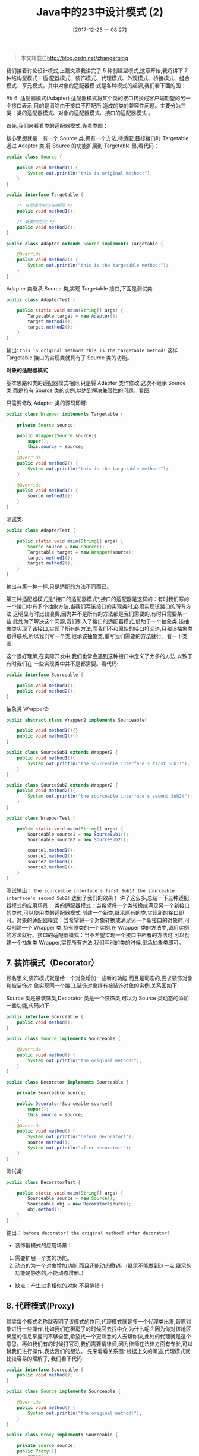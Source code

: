 #+OPTIONS: author:nil ^:{}
#+HUGO_BASE_DIR: ~/waver/github/blog
#+HUGO_SECTION: post/2017
#+HUGO_CUSTOM_FRONT_MATTER: :toc true
#+HUGO_AUTO_SET_LASTMOD: t
#+HUGO_DRAFT: false
#+DATE: [2017-12-25 一 08:27]
#+TITLE:  Java中的23中设计模式 (2)
#+HUGO_TAGS: Java Desgin_Patterns
#+HUGO_CATEGORIES: Java






#+begin_quote
  本文转载自[[http://blog.csdn.net/zhangerqing]]
#+end_quote

我们接着讨论设计模式,上篇文章我讲完了 5 种创建型模式,这章开始,我将讲下 7 种结构型模式：适
配器模式、装饰模式、代理模式、外观模式、桥接模式、组合模式、享元模式。其中对象的适配器模
式是各种模式的起源,我们看下面的图：

[[/images/post_images/20171225_01.png]] ## 6. 适配器模式(Adapter)
适配器模式将某个类的接口转换成客户端期望的另一个接口表示,目的是消除由于接口不匹配所
造成的类的兼容性问题。主要分为三类：类的适配器模式、对象的适配器模式、接口的适配器模式
。

首先,我们来看看类的适配器模式,先看类图：
[[/images/post_images/20171225_02.png]]

核心思想就是：有一个 Source 类,拥有一个方法,待适配,目标接口时 Targetable,通过
Adapter 类,将 Source 的功能扩展到 Targetable 里,看代码：

#+begin_src java
public class Source {  

    public void method1() {  
        System.out.println("this is original method!");  
    }  
}  
#+end_src

#+begin_src java
public interface Targetable {  

    /* 与原类中的方法相同 */  
    public void method1();  

    /* 新类的方法 */  
    public void method2();  
}  
#+end_src

#+begin_src java
public class Adapter extends Source implements Targetable {  

    @Override  
    public void method2() {  
        System.out.println("this is the targetable method!");  
    }  
}  
#+end_src

Adapter 类继承 Source 类,实现 Targetable 接口,下面是测试类:

#+begin_src java
public class AdapterTest {  

    public static void main(String[] args) {  
        Targetable target = new Adapter();  
        target.method1();  
        target.method2();  
    }  
}
#+end_src

输出: =this is original method! this is the targetable method!=
这样 Targetable 接口的实现类就具有了 Source 类的功能。

*对象的适配器模式*

基本思路和类的适配器模式相同,只是将 Adapter 类作修改,这次不继承 Source 类,而是持有 Source 类的实例,以达到解决兼容性的问题。看图:
[[/images/post_images/20171225_03.png]]

只需要修改 Adapter 类的源码即可:

#+begin_src java
public class Wrapper implements Targetable {  

    private Source source;  

    public Wrapper(Source source){  
        super();  
        this.source = source;  
    }  
    @Override  
    public void method2() {  
        System.out.println("this is the targetable method!");  
    }  

    @Override  
    public void method1() {  
        source.method1();  
    }  
}  
#+end_src

测试类:

#+begin_src java
public class AdapterTest {  

    public static void main(String[] args) {  
        Source source = new Source();  
        Targetable target = new Wrapper(source);  
        target.method1();  
        target.method2();  
    }  
}
#+end_src

输出与第一种一样,只是适配的方法不同而已。

第三种适配器模式是*接口的适配器模式*,接口的适配器是这样的：有时我们写的一个接口中有多个抽象方法,当我们写该接口的实现类时,必须实现该接口的所有方法,这明显有时比较浪费,因为并不是所有的方法都是我们需要的,有时只需要某一些,此处为了解决这个问题,我们引入了接口的适配器模式,借助于一个抽象类,该抽象类实现了该接口,实现了所有的方法,而我们不和原始的接口打交道,只和该抽象类取得联系,所以我们写一个类,继承该抽象类,重写我们需要的方法就行。看一下类图:
[[/images/post_images/20171225_04.png]]

这个很好理解,在实际开发中,我们也常会遇到这种接口中定义了太多的方法,以致于有时我们在
一些实现类中并不是都需要。看代码:

#+begin_src java
public interface Sourceable {  

    public void method1();  
    public void method2();  
}  
#+end_src

抽象类 Wrapper2:

#+begin_src java
public abstract class Wrapper2 implements Sourceable{  

    public void method1(){}  
    public void method2(){}  
}  
#+end_src

#+begin_src java
public class SourceSub1 extends Wrapper2 {  
    public void method1(){  
        System.out.println("the sourceable interface's first Sub1!");  
    }  
}
#+end_src

#+begin_src java
public class SourceSub2 extends Wrapper2 {  
    public void method2(){  
        System.out.println("the sourceable interface's second Sub2!");  
    }  
}  
#+end_src

#+begin_src java
public class WrapperTest {  

    public static void main(String[] args) {  
        Sourceable source1 = new SourceSub1();  
        Sourceable source2 = new SourceSub2();  

        source1.method1();  
        source1.method2();  
        source2.method1();  
        source2.method2();  
    }  
}
#+end_src

测试输出：
=the sourceable interface's first Sub1! the sourceable interface's second Sub2!=
达到了我们的效果！ 讲了这么多,总结一下三种适配器模式的应用场景：
类的适配器模式：当希望将一个类转换成满足另一个新接口的类时,可以使用类的适配器模式,创建一个新类,继承原有的类,实现新的接口即可。对象的适配器模式：当希望将一个对象转换成满足另一个新接口的对象时,可以创建一个 Wrapper 类,持有原类的一个实例,在 Wrapper 类的方法中,调用实例的方法就行。接口的适配器模式：当不希望实现一个接口中所有的方法时,可以创建一个抽象类 Wrapper,实现所有方法,我们写别的类的时候,继承抽象类即可。

** 7. 装饰模式（Decorator）
   :PROPERTIES:
   :CUSTOM_ID: 装饰模式 decorator
   :END:
顾名思义,装饰模式就是给一个对象增加一些新的功能,而且是动态的,要求装饰对象和被装饰对
象实现同一个接口,装饰对象持有被装饰对象的实例,关系图如下:
[[/images/post_images/20171225_05.png]]

Source 类是被装饰类,Decorator 类是一个装饰类,可以为 Source 类动态的添加一些功能,代码如下:

#+begin_src java
public interface Sourceable {  
    public void method();  
}  
#+end_src

#+begin_src java
public class Source implements Sourceable {  

    @Override  
    public void method() {  
        System.out.println("the original method!");  
    }  
}  
#+end_src

#+begin_src java
public class Decorator implements Sourceable {  

    private Sourceable source;  

    public Decorator(Sourceable source){  
        super();  
        this.source = source;  
    }  
    @Override  
    public void method() {  
        System.out.println("before decorator!");  
        source.method();  
        System.out.println("after decorator!");  
    }  
}  
#+end_src

测试类:

#+begin_src java
public class DecoratorTest {  

    public static void main(String[] args) {  
        Sourceable source = new Source();  
        Sourceable obj = new Decorator(source);  
        obj.method();  
    }  
}  
#+end_src

输出： =before decorator! the original method! after decorator!=

- 装饰器模式的应用场景：

1. 需要扩展一个类的功能。
2. 动态的为一个对象增加功能,而且还能动态撤销。(继承不能做到这一点,继承的功能是静态的,不能动态增删。)

- 缺点：产生过多相似的对象,不易排错！

** 8. 代理模式(Proxy)
   :PROPERTIES:
   :CUSTOM_ID: 代理模式 proxy
   :END:
其实每个模式名称就表明了该模式的作用,代理模式就是多一个代理类出来,替原对象进行一些操作,比如我们在租房子的时候回去找中介,为什么呢？因为你对该地区房屋的信息掌握的不够全面,希望找一个更熟悉的人去帮你做,此处的代理就是这个意思。再如我们有的时候打官司,我们需要请律师,因为律师在法律方面有专长,可以替我们进行操作,表达我们的想法。
先来看看关系图:
[[/images/post_images/20171225_06.png]]根据上文的阐述,代理模式就比较容易的理解了,
我们看下代码:

#+begin_src java
public interface Sourceable {  
    public void method();  
}  
#+end_src

#+begin_src java
public class Source implements Sourceable {  

    @Override  
    public void method() {  
        System.out.println("the original method!");  
    }  
}  
#+end_src

#+begin_src java
public class Proxy implements Sourceable {  

    private Source source;  
    public Proxy(){  
        super();  
        this.source = new Source();  
    }  
    @Override  
    public void method() {  
        before();  
        source.method();  
        atfer();  
    }  
    private void atfer() {  
        System.out.println("after proxy!");  
    }  
    private void before() {  
        System.out.println("before proxy!");  
    }  
}  
#+end_src

测试类:

#+begin_src java
public class ProxyTest {  

    public static void main(String[] args) {  
        Sourceable source = new Proxy();  
        source.method();  
    }  

}
#+end_src

输出： =before proxy! the original method! after proxy!=

- *代理模式的应用场景:*
  如果已有的方法在使用的时候需要对原有的方法进行改进,此时有两种办法：

1. 修改原有的方法来适应。这样违反了“对扩展开放,对修改关闭”的原则。
2. 就是采用一个代理类调用原有的方法,且对产生的结果进行控制。这种方法就是代理模式。
   使用代理模式,可以将功能划分的更加清晰,有助于后期维护！

** 9. 外观模式(Facade)
   :PROPERTIES:
   :CUSTOM_ID: 外观模式 facade
   :END:
外观模式是为了解决类与类之家的依赖关系的,像 spring 一样,可以将类和类之间的关系配置到配置文件中,而外观模式就是将他们的关系放在一个 Facade 类中,降低了类类之间的耦合度,该模式中没有涉及到接口,看下类图:(我们以一个计算机的启动过程为例)
[[/images/post_images/20171225_07.png]]

我们先看下实现类:

#+begin_src java
public class CPU {  

    public void startup(){  
        System.out.println("cpu startup!");  
    }  

    public void shutdown(){  
        System.out.println("cpu shutdown!");  
    }  
}  
#+end_src

#+begin_src java
public class CPU {  

    public void startup(){  
        System.out.println("cpu startup!");  
    }  

    public void shutdown(){  
        System.out.println("cpu shutdown!");  
    }  
}  
#+end_src

#+begin_src java
public class Disk {  

    public void startup(){  
        System.out.println("disk startup!");  
    }  

    public void shutdown(){  
        System.out.println("disk shutdown!");  
    }  
}  
#+end_src

#+begin_src java
public class Computer {  
    private CPU cpu;  
    private Memory memory;  
    private Disk disk;  

    public Computer(){  
        cpu = new CPU();  
        memory = new Memory();  
        disk = new Disk();  
    }  

    public void startup(){  
        System.out.println("start the computer!");  
        cpu.startup();  
        memory.startup();  
        disk.startup();  
        System.out.println("start computer finished!");  
    }  

    public void shutdown(){  
        System.out.println("begin to close the computer!");  
        cpu.shutdown();  
        memory.shutdown();  
        disk.shutdown();  
        System.out.println("computer closed!");  
    }  
}  
#+end_src

User 类如下:

#+begin_src java
public class User {  

    public static void main(String[] args) {  
        Computer computer = new Computer();  
        computer.startup();  
        computer.shutdown();  
    }  
}  
#+end_src

输出:
=start the computer!     cpu startup!     memory startup!     disk startup!     start computer finished!     begin to close the computer!     cpu shutdown!     memory shutdown!     disk shutdown!     computer closed!=

如果我们没有 Computer 类,那么,CPU、Memory、Disk 他们之间将会相互持有实例,产生关系,这样会造成严重的依赖,修改一个类,可能会带来其他类的修改,这不是我们想要看到的,有了 Computer 类,他们之间的关系被放在了 Computer 类里,这样就起到了解耦的作用,这,就是外观模式！

** 10.桥接模式(Bridge)
   :PROPERTIES:
   :CUSTOM_ID: 桥接模式 bridge
   :END:
桥接模式就是把事物和其具体实现分开,使他们可以各自独立的变化。桥接的用意是：将抽象化与实现化解耦,使得二者可以独立变化,像我们常用的 JDBC 桥 DriverManager 一样,JDBC 进行连接数据库的时候,在各个数据库之间进行切换,基本不需要动太多的代码,甚至丝毫不用动,原因就是 JDBC 提供统一接口,每个数据库提供各自的实现,用一个叫做数据库驱动的程序来桥接就行了。
我们来看看关系图: [[/images/post_images/20171225_08.png]] 实现代码:
先定义接口:

#+begin_src java
public interface Sourceable {  
    public void method();  
}  
#+end_src

分别定义两个实现类:

#+begin_src java
public class SourceSub1 implements Sourceable {  

    @Override  
    public void method() {  
        System.out.println("this is the first sub!");  
    }  
}  
#+end_src

#+begin_src java
public class SourceSub2 implements Sourceable {  

    @Override  
    public void method() {  
        System.out.println("this is the second sub!");  
    }  
}  
#+end_src

定义一个桥,持有 Sourceable 的一个实例:

#+begin_src java
public abstract class Bridge {  
    private Sourceable source;  

    public void method(){  
        source.method();  
    }  

    public Sourceable getSource() {  
        return source;  
    }  

    public void setSource(Sourceable source) {  
        this.source = source;  
    }  
}
#+end_src

#+begin_src java
public class MyBridge extends Bridge {  
    public void method(){  
        getSource().method();  
    }  
}
#+end_src

测试类:

#+begin_src java
public class BridgeTest {  

    public static void main(String[] args) {  

        Bridge bridge = new MyBridge();  

        /*调用第一个对象*/  
        Sourceable source1 = new SourceSub1();  
        bridge.setSource(source1);  
        bridge.method();  

        /*调用第二个对象*/  
        Sourceable source2 = new SourceSub2();  
        bridge.setSource(source2);  
        bridge.method();  
    }  
}  
#+end_src

output： =this is the first sub!  this is the second sub!=
这样,就通过对 Bridge 类的调用,实现了对接口 Sourceable 的实现类 SourceSub1 和 SourceSub2 的调用。接下来我再画个图,大家就应该明白了,因为这个图是我们 JDBC 连接的原理,有数据库学习基础的,一结合就都懂了。
[[/images/post_images/20171225_09.png]]

** 11. 组合模式（Composite）
   :PROPERTIES:
   :CUSTOM_ID: 组合模式 composite
   :END:
#+begin_example
组合模式有时又叫 **部分-整体模式**, 在处理类似树形结构的问题时比较方便,看看关系图：
#+end_example

直接来看代码: [[/images/post_images/20171225_10.png]]

直接来看代码:

#+begin_src java
public class TreeNode {  

    private String name;  
    private TreeNode parent;  
    private Vector<TreeNode> children = new Vector<TreeNode>();  

    public TreeNode(String name){  
        this.name = name;  
    }  

    public String getName() {  
        return name;  
    }  

    public void setName(String name) {  
        this.name = name;  
    }  

    public TreeNode getParent() {  
        return parent;  
    }  

    public void setParent(TreeNode parent) {  
        this.parent = parent;  
    }  

    //添加孩子节点  
    public void add(TreeNode node){  
        children.add(node);  
    }  

    //删除孩子节点  
    public void remove(TreeNode node){  
        children.remove(node);  
    }  

    //取得孩子节点  
    public Enumeration<TreeNode> getChildren(){  
        return children.elements();  
    }  
}  
#+end_src

#+begin_src java
public class Tree {  

    TreeNode root = null;  

    public Tree(String name) {  
        root = new TreeNode(name);  
    }  

    public static void main(String[] args) {  
        Tree tree = new Tree("A");  
        TreeNode nodeB = new TreeNode("B");  
        TreeNode nodeC = new TreeNode("C");  

        nodeB.add(nodeC);  
        tree.root.add(nodeB);  
        System.out.println("build the tree finished!");  
    }  
}  
#+end_src

使用场景:
将多个对象组合在一起进行操作,常用于表示树形结构中,例如二叉树,数等。

** 12. 享元模式(Flyweight)
   :PROPERTIES:
   :CUSTOM_ID: 享元模式 flyweight
   :END:
享元模式的主要目的是实现对象的共享,即共享池,当系统中对象多的时候可以减少内存的开销,
通常与工厂模式一起使用。

[[/images/post_images/20171225_11.png]]

FlyWeightFactory 负责创建和管理享元单元,当一个客户端请求时,工厂需要检查当前对象池中是否有符合条件的对象,如果有,就返回已经存在的对象,如果没有,则创建一个新对象,FlyWeight 是超类。一提到共享池,我们很容易联想到 Java 里面的 JDBC 连接池,想想每个连接的特点,我们不难总结出：适用于作共享的一些个对象,他们有一些共有的属性,就拿数据库连接池来说,url、driverClassName、username、password 及 dbname,这些属性对于每个连接来说都是一样的,所以就适合用享元模式来处理,建一个工厂类,将上述类似属性作为内部数据,其它的作为外部数据,在方法调用时,当做参数传进来,这样就节省了空间,减少了实例的数量。看个例子:
[[/images/post_images/20171225_12.png]]

看下数据库连接池的代码:

#+begin_src java
public class ConnectionPool {  

    private Vector<Connection> pool;  

    /*公有属性*/  
    private String url = "jdbc:mysql://localhost:3306/test";  
    private String username = "root";  
    private String password = "root";  
    private String driverClassName = "com.mysql.jdbc.Driver";  

    private int poolSize = 100;  
    private static ConnectionPool instance = null;  
    Connection conn = null;  

    /*构造方法,做一些初始化工作*/  
    private ConnectionPool() {  
        pool = new Vector<Connection>(poolSize);  

        for (int i = 0; i < poolSize; i++) {  
            try {  
                Class.forName(driverClassName);  
                conn = DriverManager.getConnection(url, username, password);  
                pool.add(conn);  
            } catch (ClassNotFoundException e) {  
                e.printStackTrace();  
            } catch (SQLException e) {  
                e.printStackTrace();  
            }  
        }  
    }  

    /* 返回连接到连接池 */  
    public synchronized void release() {  
        pool.add(conn);  
    }  

    /* 返回连接池中的一个数据库连接 */  
    public synchronized Connection getConnection() {  
        if (pool.size() > 0) {  
            Connection conn = pool.get(0);  
            pool.remove(conn);  
            return conn;  
        } else {  
            return null;  
        }  
    }  
}  
#+end_src

通过连接池的管理,实现了数据库连接的共享,不需要每一次都重新创建连接,节省了数据库重新创建的开销,提升了系统的性能！
